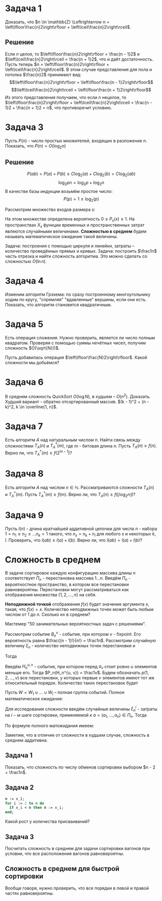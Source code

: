 #+LATEX_HEADER:\usepackage{amsmath}
#+LATEX_HEADER:\usepackage{esint}
#+LATEX_HEADER:\usepackage[english,russian]{babel}
#+LATEX_HEADER:\usepackage{mathtools}
#+LATEX_HEADER:\usepackage{amsthm}
#+OPTIONS: toc:nil
#+LATEX_HEADER:\usepackage[top=0.8in, bottom=0.75in, left=0.625in, right=0.625in]{geometry}

#+LATEX_HEADER:\def\zall{\setcounter{lem}{0}\setcounter{cnsqnc}{0}\setcounter{th}{0}\setcounter{Cmt}{0}\setcounter{equation}{0}}

#+LATEX_HEADER:\newcounter{lem}\setcounter{lem}{0}
#+LATEX_HEADER:\def\lm{\par\smallskip\refstepcounter{lem}\textbf{\arabic{lem}}}
#+LATEX_HEADER:\newtheorem*{Lemma}{Лемма \lm}

#+LATEX_HEADER:\newcounter{th}\setcounter{th}{0}
#+LATEX_HEADER:\def\th{\par\smallskip\refstepcounter{th}\textbf{\arabic{th}}}
#+LATEX_HEADER:\newtheorem*{Theorem}{Теорема \th}

#+LATEX_HEADER:\newcounter{cnsqnc}\setcounter{cnsqnc}{0}
#+LATEX_HEADER:\def\cnsqnc{\par\smallskip\refstepcounter{cnsqnc}\textbf{\arabic{cnsqnc}}}
#+LATEX_HEADER:\newtheorem*{Consequence}{Следствие \cnsqnc}

#+LATEX_HEADER:\newcounter{Cmt}\setcounter{Cmt}{0}
#+LATEX_HEADER:\def\cmt{\par\smallskip\refstepcounter{Cmt}\textbf{\arabic{Cmt}}}
#+LATEX_HEADER:\newtheorem*{Note}{Замечание \cmt}

* Задача 1
Доказать, что $n \in \mathbb{Z} \Leftrightarrow n = \left\lfloor\frac{n}2\right\rfloor + \left\lceil\frac{n}2\right\rceil$.
** Решение
Если $n$ целое, то $\left\lfloor\frac{n}2\right\rfloor = \frac{n - 1}2$ и $\left\lceil\frac{n}2\right\rceil = \frac{n + 1}2$, что и даёт достаточность.
Пусть теперь $n = \left\lfloor\frac{n}2\right\rfloor + \left\lceil\frac{n}2\right\rceil$.
В этом случае представления для пола и потолка $\frac{n}2$ принимают вид:
$$\left\lfloor\frac{n}2\right\rfloor = \left\lfloor\frac{n - 1}2\right\rfloor$$
$$\left\lceil\frac{n}2\right\rceil = \left\lfloor\frac{n + 1}2\right\rfloor$$
Из этого представления получаем, что если $n$ нецелое, то $\left\lfloor\frac{n}2\right\rfloor + \left\lceil\frac{n}2\right\rceil < \frac{n - 1}2 + \frac{n + 1}2 = n$,
что противоречит условию.
* Задача 3
Пусть $P(n)$ - число простых множителей, входящих в разложение $n$. Показать, что $P(n) = O(\log_2n)$
** Решение
 $$P(ab) = P(a) + P(b) \leq C\log_2(a) + C\log_2(b) = C\log_2(ab)$$
 $$\log_2pn = \log_2p + \log_2n$$
 В качестве базы индукции возьмём простое число:
 $$P(p) = 1 \leq \log_2(p)$$


Рассмотрим множество входов размера $s$:
#+begin_export latex
\begin{equation}
X_s = \{x | ||x|| = s\} \subset X
\end{equation}
#+end_export
На этом множестве определена вероятность $0 \leq P_s(x) \leq 1$. На пространствах $X_s$
функции временных и пространственных затрат являются случайными величинами.
*Сложностью в среднем* будем называть математическое ожидание такой величины.

Задача: построения с помощью циркуля и линейки, затраты -- количество проведённых прямых и кривых.
Задача: построить $\frac1n$ часть отрезка и найти сложность алгоритма. Это можно сделать со сложностью
$O(\ln n)$.
#+begin_export latex
\begin{equation}
sum = \frac{q^n - 1}{q - 1}b_0 \equiv q^{n - 1}
\end{equation}
#+end_export
* Задача 4
Изменим алгоритм Грэхема: по сразу построенному многоугольнику ходим по кругу, "спрямляя"
"вдавленные" вершины, если они есть. Показать, что алгоритм становится квадратичным.
* Задача 5
Есть операция сложения. Нужно проверить, является ли число полным квадратом. Проверяя с
помощью суммы нечётных чисел, получим сложность $O(\sqrt{N}))$.

Пусть добавилась операция $\left\lfloor\frac{N}2\right\rfloor$. Какой сложности мы добьёмся?
* Задача 6
В среднем сложность QuickSort $O(\log N)$, в худшем -- $O(n^2)$. Доказать.
Худший вариант - обратно отсортированный массив. $(k - 1)^2 + (n - k)^2, k \in \overline{1, n}$.
* Задача 7
Есть алгоритм $A$ над натуральным числом $n$. Найти связь между сложностями $T_A(n)$ и $T_A^*(m)$,
где $m$ - битовая длина $n$. Пусть $T_A(n) \geq f(n)$. Верно ли, что $T_A^*(m) \geq f(2^{m - 1})$?
* Задача 8
Есть алгоритм $A$ над числом $n \in \mathbb{N}$. Рассматриваются сложности $T_A(n)$ и $T_A^*(m)$.
Пусть $T_A^*(m) \geq f(m)$. Верно ли, что $T_A(n) \geq f(\lfloor\log_2n\rfloor)$?
* Задача 9
Пусть $l(n)$ - длина кратчайшей аддитивной цепочки для числа $n$ - набора $1 = n_1 \leq n_2 \leq \ldots n_k = 1$
такого, что $n_s = n_k + n_l$ для любого $s$ и некоторых $k, l$.
Проверить, что $l(ab) \leq l(a) + l(b)$. Верно ли, что $l(ab) = l(a) + l(b)$?
* Сложность в среднем
В задаче сортировок каждую конфигурацию массива длины $n$ соответствует $\Pi_n$ - перестановка массива $1\ldots n$.
Введём $\Pi_n$ - вероятностное пространство, в котором все перестановки равновероятны.
Перестановки могут рассматриваться как отображения множества $\{1, 2, \ldots, n\}$ на себя.

*Неподвижной точкой* отображения $f(x)$ будет значение аргумента $x$, такая, что $f(x) = x$.
Количество неподвижных точек может быть любым числом от 1 до $n$. Сколько их в среднем?

Мастемер "50 занимательных вероятностных задач с решениями".

Рассмотрим событие $B_n^v$ - событие, при котором $v$ - fixpoint. Его вероятность равна
$\frac{(n - 1)!}{n!} = \frac1n$. Рассмотрим случайную величину $\xi_n$ - количество
неподвижных точек перестановки и
#+begin_export latex
\begin{equation}
\zeta_n^v = \begin{cases}
1, \text{ если v - fixpoint}, \\
0, \text{ иначе.}
\end{cases}
\end{equation}
#+end_export
Тогда
#+begin_export latex
\begin{equation}
P_n(\zeta_n^v = 1) = \frac1n \Rightarrow \mathbb{E}\zeta_n^v = \frac1n
\end{equation}
и, соответственно,
\begin{equation}
\mathbb{E}\xi_n = \mathbb{E}\left(\sum_{v = 1}^n\zeta_n^v\right) =
\sum_{v = 1}^n\mathbb{E}\zeta_n^v = \frac{n}n = 1
\end{equation}
#+end_export
Введём $H_n^{u, v}$ - событие, при котором перед $a_v$ стоит ровно $u$ элементов меньше его.
Тогда $P_n(H_n^{u, v}) = \frac1v$. Будем обозначать $p(1, 2, \ldots, v)$ все перестановки, у
которых первые $v$ элементов имеют тот же относительный порядок. Количество таких перестановок
будет
#+begin_export latex
\begin{equation}
\begin{pmatrix}
n \\
v
\end{pmatrix}(n - v)!
\end{equation},
соответственно, количество перестановок, индуцирующих $H_n^{u, v}$:
\begin{equation}
\frac{n!}{v!}(v - 1)! = \frac{n!}v
\end{equation}
#+end_export
Пусть $W = W_1 \cup \ldots \cup W_l$ -- полная группа событий. Полное математическое ожидание:
#+begin_export latex
\begin{equation}
\mathbb{E}\xi = \sum_{k = 1}^l\mathbb{E}(\xi | W_k)\mathbb{P}(W_k)
\end{equation}
#+end_export
Для исследования сложности введём случайные величины $\xi_n^i$ - затраты на $i-м$ шаге сортировки,
применяемой к $a = (a_1, \ldots, a_n) \in \Pi_n$. Тогда
#+begin_export latex
\begin{equation}
\overline{T}_{I_1}(n) = \sum_{i = 1}^{n - 1}\mathbb{E}\xi_n^i
\end{equation}
#+end_export
По формуле полного матожидания имеем:
#+begin_export latex
\begin{equation}
\mathbb{E}\xi_n^i = \frac1{i + 1}\sum_{k = 0}^i\mathbb{E}(\xi_n^i | H_n^{k, i + 1})
\end{equation}
\begin{equation}
\xi_n^i = \begin{cases}
i - k + 1, k > 0, \\
i, k = 0.
\end{cases}
\end{equation}
\begin{equation}
\mathbb{E}(\xi_n^i | H_n^{k, i + 1}) = \begin{cases}
i - k + 1, k > 0, \\
i, k = 0.
\end{cases}
\end{equation}
Подставляя в (10), находим:
\begin{equation}
\frac1{i + 1}\left(i + \sum_{k = 1}^i(i - k + 1)\right) = \frac{i}2 + 1 - \frac1{i + 1}
\end{equation}
Подставляя найденное в (9), получим:
\begin{equation}
\overline{T}_{I_1}(n) = \sum_{i = 1}^{n - 1}\left(\frac{i}2 + 1 - \frac1{i + 1}\right)
= \frac{(n + 4)(n - 1)}4 - \ln n + O(1) = \frac{n^2}4 + O(n)
\end{equation}
#+end_export
Заметим, что в отличие от сложности в худшем случае, сложность в среднем аддитивна.
** Задача 1
 Показать, что сложность по числу обменов сортировки выбором $n - 2 + \frac1n$.
** Задача 2
   #+begin_src pascal
 m := x_1;
 for i := 2 to n do
   if x_i < m then m := x_i;
 end;
   #+end_src
 Какой рост у количества присваиваний?
** Задача 3
 Посчитать сложность в среднем для задачи сортировки вагонов при условии, что все расположения
 вагонов равновероятны.
** Сложность в среднем для быстрой сортировки
   #+begin_export latex
   \begin{equation}
\overline{T}_{QS}(n) = n - 1 + \frac1n\sum_{i = 1}^n\left(\overline{T}_{QS}(i - 1) +
\overline{T}_{QS}(n - i)\right)
   \end{equation}
   #+end_export
Вообще говоря, нужно проверить, что все порядки в левой и правой частях равновероятны.
#+begin_export latex
\begin{equation}
n\overline{T}_{QS}(n) = n(n - 1) + 2\sum_{k = 0}^{n - 1}\overline{T}_{QS}(k)
\end{equation}
\begin{equation}
n\overline{T}_{QS}(n) - (n - 1)\overline{T}_{QS}(n - 1) = 2(n - 1)
\end{equation}
Положим $t(n) = \frac{\overline{T_{QS}(n)}}{n + 1}, t(1) = t(0) = 0$. Тогда
\begin{equation}
t(n) - t(n - 1) = 2\frac{n - 1}{n(n + 1)}
\end{equation}
и
\begin{equation}
t(n) = t(n_0) + 2\sum_{k = n_0 + 1}^n\frac{k - 1}{k(k + 1)}
\end{equation}
Подставляя $n_0 = 1, t(n_0) = 0$, получаем:
#+end_export
